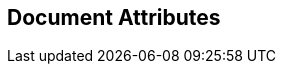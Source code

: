 ifndef::config_adoc_include_guard[]
:config_adoc_include_guard: 1
// Include guard
:doctype: book


// ======================= General Document Attributes ======================= //
// Enabling section numbers and anchors

:sectnums:
:sectanchors:
// Path to Bib File
:bib-file: n4jsspec.bib
// Source Highlighting Configuration
:source-highlighter: highlightjs
:highlightjsdir: resources/scripts
:highlightjs-theme: n4jshighlighter
// Docinfo allows for inserting HTML header / footers
:docinfo1:
:docinfodir: resources/headers/index
// A right-aligned table of contents
:toc: right

// ======================= AsciiSpec Processor Configuration ======================= //
//
// =========================== Inline Task Macro Config =========================== //
// The default configuration resolves URLs to 'N4JS IDE Github Issues' and 'N4JS IDE Jira Tasks'.
// See https://github.numberfour.eu/NumberFour/asciispec#inline-task-macro for details.

:task_def_IDEBUG-: GitHub;IDE Bugs;https://github.com/NumberFour/N4JS/issues/${TASK_ID};resources/images/github.png;GH-${TASK_ID}
:task_def_IDE-: Jira;IDE Backlog;https://jira.numberfour.eu/browse/IDE-${TASK_ID};resources/images/jira.png;IDE-${TASK_ID}
:task_def_GH-: Github;IDE Bugs;https://github.com/NumberFour/N4JS/issues/${TASK_ID};resources/images/github.png;GH-${TASK_ID}
:task_def_SL-: Jira;STDLIB Backlog;https://jira.numberfour.eu/browse/SL-${TASK_ID};resources/images/jira.png;IDE-${TASK_ID}

// =========================== Inline Cwiki Macro Config =========================== //
// See https://github.numberfour.eu/NumberFour/asciispec#inline-cwiki-macro for  details.
:cwiki_def: https://confluence.numberfour.eu/display/${PATH};https://confluence.numberfour.eu/pages/viewpage.action?pageId=${PAGE_ID};icons/jira.png;Confluence entry:${TITLE}


[discrete]
== Document Attributes



endif::[]
